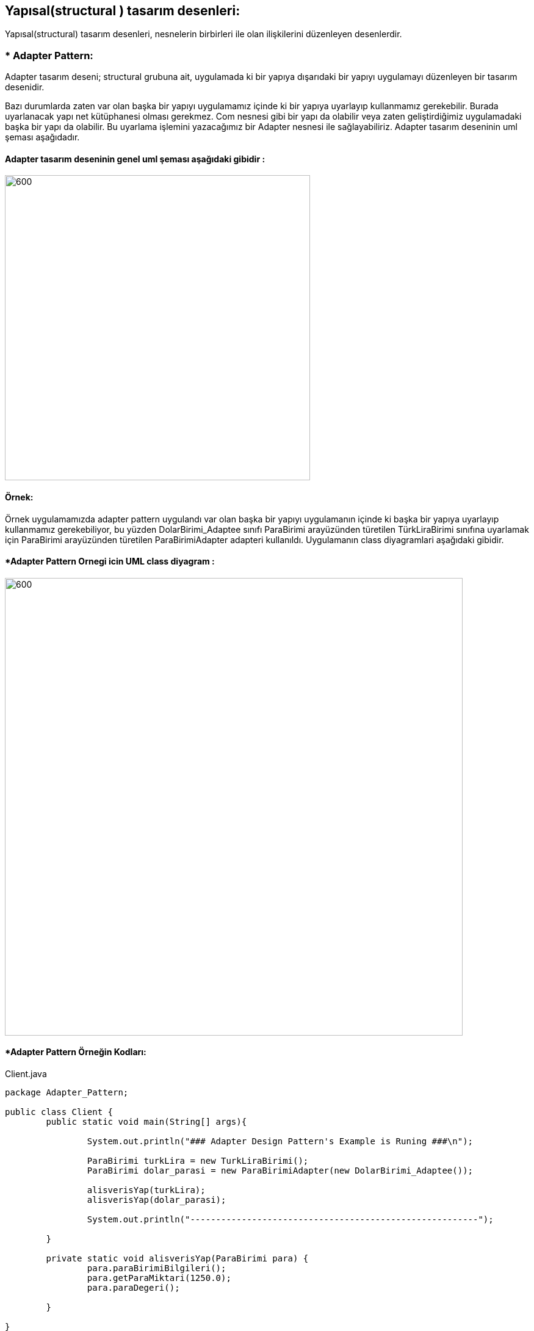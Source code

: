 ## Yapısal(structural ) tasarım desenleri:
Yapısal(structural) tasarım desenleri, nesnelerin birbirleri ile olan ilişkilerini düzenleyen desenlerdir.

### * Adapter Pattern: 
Adapter tasarım deseni; structural grubuna ait, uygulamada ki bir yapıya dışarıdaki bir yapıyı uygulamayı düzenleyen bir tasarım desenidir.

Bazı durumlarda zaten var olan başka bir yapıyı uygulamamız içinde ki bir yapıya uyarlayıp kullanmamız gerekebilir. 
Burada uyarlanacak yapı net kütüphanesi olması gerekmez. Com nesnesi gibi bir yapı da olabilir veya zaten geliştirdiğimiz 
uygulamadaki başka bir yapı da olabilir. Bu uyarlama işlemini yazacağımız bir Adapter nesnesi ile sağlayabiliriz. 
Adapter tasarım deseninin uml şeması aşağıdadır.

#### Adapter tasarım deseninin genel uml şeması aşağıdaki gibidir :

image::Donem_Projesi_Uml/adapter_genel_yapi_uml.png[600,500]

#### Örnek:
Örnek uygulamamızda adapter pattern uygulandı var olan başka bir yapıyı uygulamanın içinde ki başka bir yapıya uyarlayıp kullanmamız gerekebiliyor, bu yüzden DolarBirimi_Adaptee sınıfı ParaBirimi arayüzünden türetilen TürkLiraBirimi sınıfına uyarlamak için ParaBirimi arayüzünden türetilen ParaBirimiAdapter adapteri kullanıldı. Uygulamanın class diyagramlari aşağıdaki gibidir.

#### *Adapter Pattern Ornegi icin UML class diyagram :

image::Donem_Projesi_Uml/Adapter_Pattern_Ornegi_icin_UML_Class_Diyagrami.png[600,750]


#### *Adapter Pattern Örneğin Kodları:

.Client.java
[source, java]
----
package Adapter_Pattern;

public class Client {
	public static void main(String[] args){
		
		System.out.println("### Adapter Design Pattern's Example is Runing ###\n");

		ParaBirimi turkLira = new TurkLiraBirimi();
		ParaBirimi dolar_parasi = new ParaBirimiAdapter(new DolarBirimi_Adaptee());
		
		alisverisYap(turkLira);
		alisverisYap(dolar_parasi);
		
		System.out.println("--------------------------------------------------------");

	}

	private static void alisverisYap(ParaBirimi para) {
		para.paraBirimiBilgileri();
		para.getParaMiktari(1250.0);
		para.paraDegeri();		
		
	}

}
----
.ParaBirimi.java
[source, java]
----
 package Adapter_Pattern; 
 // Target
public interface ParaBirimi {
	void paraBirimiBilgileri();
	void getParaMiktari(double m);
	void paraDegeri();
	
}
----
.TurkLiraBirimi.java
[source, java]
----
package Adapter_Pattern;

public class TurkLiraBirimi implements ParaBirimi{

	@Override
	public void paraBirimiBilgileri() {
	 System.out.println("Alışverişte Kullanılan Para Birimi: Türk Lirası");
		
	}

	@Override
	public void getParaMiktari(double miktar) {
		double m = miktar;
		System.out.printf("Alışverişte kullanılacak para miktarı = %.2f TL\n", m);

	}

	@Override
	public void paraDegeri() {
		System.out.println("Türk Lirası değeri Dolar cinsinden ==> 1 TL = 0.1653 Dolar \n");
		
	}
}
----
.ParaBirimiAdapter.java
[source, java]
----
package Adapter_Pattern;

public class ParaBirimiAdapter implements ParaBirimi{
	
	DolarBirimi_Adaptee dA;
	public ParaBirimiAdapter(DolarBirimi_Adaptee dA){
		this.dA = dA;
	}
	@Override
	public void paraBirimiBilgileri() {
		dA.dolar_paraBirimiBilgileri();	
	}

	@Override
	public void getParaMiktari(double m) {
		dA.dolar_getParaMiktari(m);
	}

	@Override
	public void paraDegeri() {
		dA.dolar_paraDegeri();
	}	
}
----
.DolarBirimi_Adaptee.java
[source, java]
----
 package Adapter_Pattern;

public class DolarBirimi_Adaptee {

	
	public void dolar_paraBirimiBilgileri() {
		 System.out.println("Alışverişte Kullanılan Para Birimi: Dolar (USD)");
		
	}

	
	public void dolar_getParaMiktari(double miktar) {
		double m = miktar/6.044;
		System.out.printf("Alışverişte kullanılacak para miktarı = %.2f Dolar(USD)\n", m);		
	}

	
	public void dolar_paraDegeri() {
		System.out.println("Dolar değeri Türk Lirası cinsinden ==> 1 Dolar = 6.044 TL \n");
		
	}

}
----

#### Result:
[source, ]
----
### Adapter Design Pattern's Example is Runing ###

Alışverişte Kullanılan Para Birimi: Türk Lirası
Alışverişte kullanılacak para miktarı = 1250,00 TL
Türk Lirası değeri Dolar cinsinden ==> 1 TL = 0.1653 Dolar 

Alışverişte Kullanılan Para Birimi: Dolar (USD)
Alışverişte kullanılacak para miktarı = 206,82 Dolar(USD)
Dolar değeri Türk Lirası cinsinden ==> 1 Dolar = 6.044 TL 

--------------------------------------------------------
----
